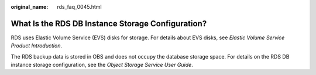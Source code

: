:original_name: rds_faq_0045.html

.. _rds_faq_0045:

What Is the RDS DB Instance Storage Configuration?
==================================================

RDS uses Elastic Volume Service (EVS) disks for storage. For details about EVS disks, see *Elastic Volume Service Product Introduction*.

The RDS backup data is stored in OBS and does not occupy the database storage space. For details on the RDS DB instance storage configuration, see the *Object Storage Service User Guide*.
